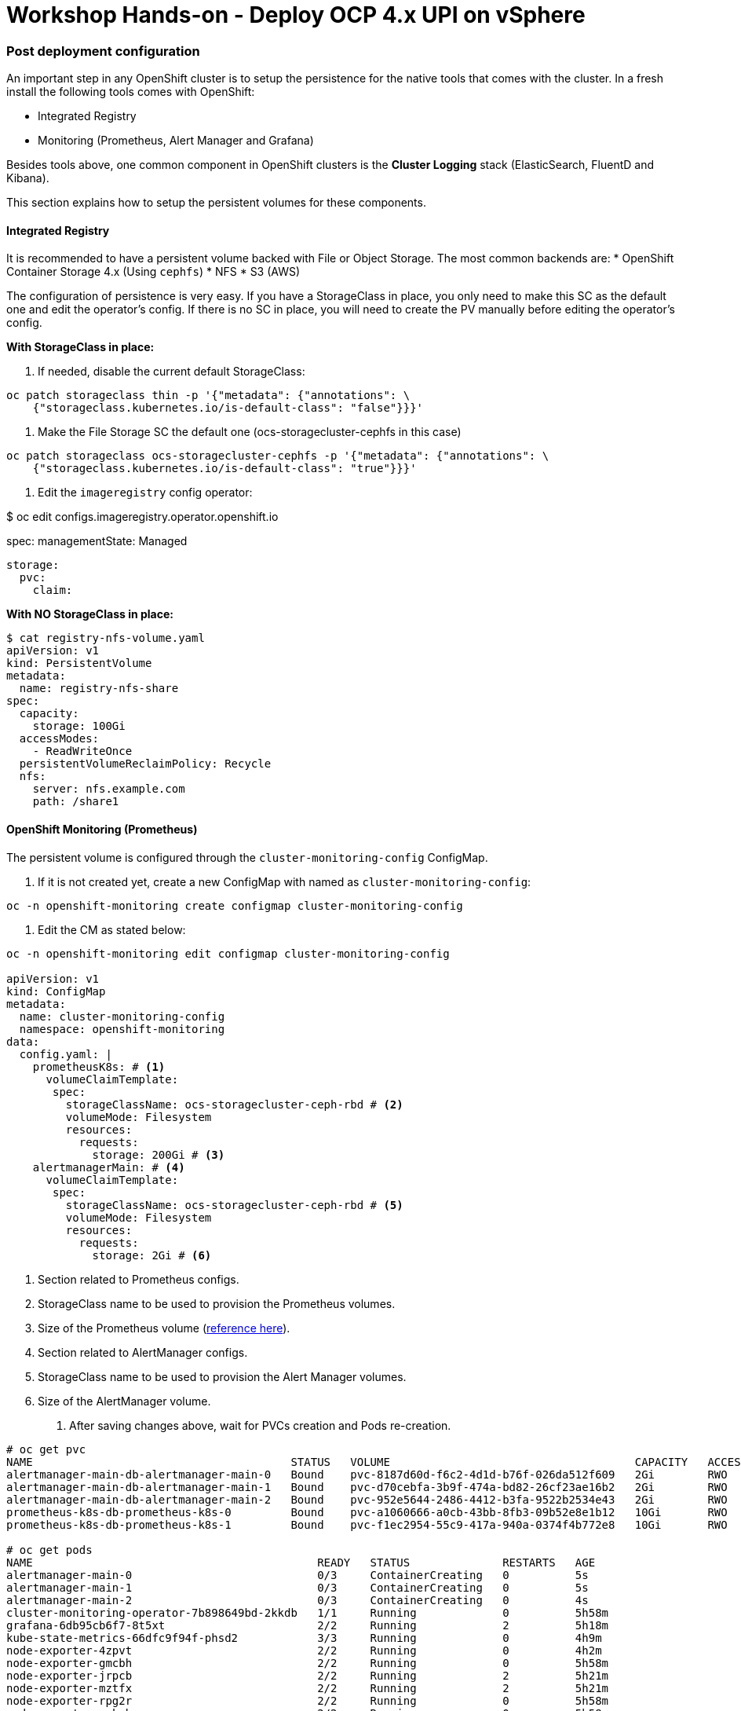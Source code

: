= Workshop Hands-on - Deploy OCP 4.x UPI on vSphere

=== Post deployment configuration

An important step in any OpenShift cluster is to setup the persistence for the native tools that comes with the cluster. In a fresh install the following tools comes with OpenShift:

* Integrated Registry
* Monitoring (Prometheus, Alert Manager and Grafana)

Besides tools above, one common component in OpenShift clusters is the *Cluster Logging* stack (ElasticSearch, FluentD and Kibana).

This section explains how to setup the persistent volumes for these components.

==== Integrated Registry

It is recommended to have a persistent volume backed with File or Object Storage. The most common backends are:
* OpenShift Container Storage 4.x (Using `cephfs`)
* NFS
* S3 (AWS)

The configuration of persistence is very easy. If you have a StorageClass in place, you only need to make this SC as the default one and edit the operator's config. If there is no SC in place, you will need to create the PV manually before editing the operator's config.

*With StorageClass in place:*

1. If needed, disable the current default StorageClass:

----
oc patch storageclass thin -p '{"metadata": {"annotations": \
    {"storageclass.kubernetes.io/is-default-class": "false"}}}'
----

2. Make the File Storage SC the default one (ocs-storagecluster-cephfs in this case)

----
oc patch storageclass ocs-storagecluster-cephfs -p '{"metadata": {"annotations": \
    {"storageclass.kubernetes.io/is-default-class": "true"}}}'
----

3. Edit the `imageregistry` config operator:

$ oc edit configs.imageregistry.operator.openshift.io

spec:
  managementState: Managed
  
  storage:
    pvc:
      claim:

*With NO StorageClass in place:*
[TODO] 

----
$ cat registry-nfs-volume.yaml
apiVersion: v1
kind: PersistentVolume
metadata:
  name: registry-nfs-share
spec:
  capacity:
    storage: 100Gi
  accessModes:
    - ReadWriteOnce
  persistentVolumeReclaimPolicy: Recycle
  nfs:
    server: nfs.example.com
    path: /share1
----

==== OpenShift Monitoring (Prometheus)

The persistent volume is configured through the `cluster-monitoring-config` ConfigMap.

1. If it is not created yet, create a new ConfigMap with named as `cluster-monitoring-config`:

----
oc -n openshift-monitoring create configmap cluster-monitoring-config
----

2. Edit the CM as stated below:

----
oc -n openshift-monitoring edit configmap cluster-monitoring-config

apiVersion: v1
kind: ConfigMap
metadata:
  name: cluster-monitoring-config
  namespace: openshift-monitoring
data:
  config.yaml: |
    prometheusK8s: # <1>
      volumeClaimTemplate:
       spec:
         storageClassName: ocs-storagecluster-ceph-rbd # <2>
         volumeMode: Filesystem
         resources:
           requests:
             storage: 200Gi # <3>
    alertmanagerMain: # <4>
      volumeClaimTemplate:
       spec:
         storageClassName: ocs-storagecluster-ceph-rbd # <5>
         volumeMode: Filesystem
         resources:
           requests:
             storage: 2Gi # <6>
----
<1> Section related to Prometheus configs.
<2> StorageClass name to be used to provision the Prometheus volumes.
<3> Size of the Prometheus volume (https://docs.openshift.com/container-platform/3.11/scaling_performance/scaling_cluster_monitoring.html[reference here]).
<4> Section related to AlertManager configs.
<5> StorageClass name to be used to provision the Alert Manager volumes.
<6> Size of the AlertManager volume.

3. After saving changes above, wait for PVCs creation and Pods re-creation.

----
# oc get pvc
NAME                                       STATUS   VOLUME                                     CAPACITY   ACCESS MODES   STORAGECLASS                  AGE
alertmanager-main-db-alertmanager-main-0   Bound    pvc-8187d60d-f6c2-4d1d-b76f-026da512f609   2Gi        RWO            ocs-storagecluster-ceph-rbd   11s
alertmanager-main-db-alertmanager-main-1   Bound    pvc-d70cebfa-3b9f-474a-bd82-26cf23ae16b2   2Gi        RWO            ocs-storagecluster-ceph-rbd   11s
alertmanager-main-db-alertmanager-main-2   Bound    pvc-952e5644-2486-4412-b3fa-9522b2534e43   2Gi        RWO            ocs-storagecluster-ceph-rbd   10s
prometheus-k8s-db-prometheus-k8s-0         Bound    pvc-a1060666-a0cb-43bb-8fb3-09b52e8e1b12   10Gi       RWO            ocs-storagecluster-ceph-rbd   7s
prometheus-k8s-db-prometheus-k8s-1         Bound    pvc-f1ec2954-55c9-417a-940a-0374f4b772e8   10Gi       RWO            ocs-storagecluster-ceph-rbd   7s

# oc get pods
NAME                                           READY   STATUS              RESTARTS   AGE
alertmanager-main-0                            0/3     ContainerCreating   0          5s
alertmanager-main-1                            0/3     ContainerCreating   0          5s
alertmanager-main-2                            0/3     ContainerCreating   0          4s
cluster-monitoring-operator-7b898649bd-2kkdb   1/1     Running             0          5h58m
grafana-6db95cb6f7-8t5xt                       2/2     Running             2          5h18m
kube-state-metrics-66dfc9f94f-phsd2            3/3     Running             0          4h9m
node-exporter-4zpvt                            2/2     Running             0          4h2m
node-exporter-gmcbh                            2/2     Running             0          5h58m
node-exporter-jrpcb                            2/2     Running             2          5h21m
node-exporter-mztfx                            2/2     Running             2          5h21m
node-exporter-rpg2r                            2/2     Running             0          5h58m
node-exporter-xskgh                            2/2     Running             0          5h58m
openshift-state-metrics-785dd5b54c-76cmn       3/3     Running             0          4h9m
prometheus-adapter-5b5c597c8b-6dr9f            1/1     Running             0          4h9m
prometheus-adapter-5b5c597c8b-vnnbg            1/1     Running             0          4h9m
prometheus-k8s-0                               0/7     Pending             0          1s
prometheus-k8s-1                               0/7     Pending             0          1s
prometheus-operator-7669c96bdc-k4v6g           1/1     Running             0          3h58m
telemeter-client-5d98668485-szl87              3/3     Running             0          4h9m
thanos-querier-b9464d86d-hqsfq                 4/4     Running             4          5h17m
thanos-querier-b9464d86d-mfllm                 4/4     Running             0          4h9m
----

==== Cluster Logging (EFK)

If you have Logging in your cluster, you can provision a Persistent Volume to ES by editing the `ClusterLogging` instance:

----
oc edit ClusterLogging instance -n openshift-logging 

spec:
  logStore: # <1>
    type: elasticsearch
    elasticsearch:
      storage:
        storageClassName: ocs-storagecluster-ceph-rbd # <2>
        size: 100G # <3>
----
<1> Section related to ElasticSearch configs
<2> StorageClass to be used to provision the PV
<3> Size of the ES PV

[NOTE]
====
Keep in mind that the Logging default config has 3 ElasticSearch replicas and each one uses its own volume.
====
